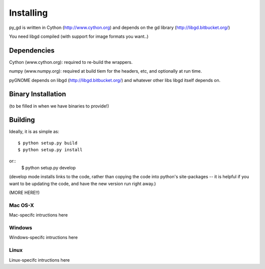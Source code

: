 Installing
=====================

py_gd is written in Cython (http://www.cython.org) and depends on the gd library (http://libgd.bitbucket.org/)

You need libgd compiled (with support for image formats you want..)


Dependencies
---------------------

Cython (www.cython.org): required to re-build the wrappers.

numpy (www.numpy.org): required at build tiem for the headers, etc, and optionally at run time.

pyGNOME depends on libgd (http://libgd.bitbucket.org/) and whatever other libs libgd itself depends on.


Binary Installation
--------------------
(to be filled in when we have binaries to provide!)

Building
---------------------

Ideally, it is as simple as::

    $ python setup.py build
    $ python setup.py install
or::
    $ python setup.py develop

(develop mode installs links to the code, rather than copying the code into python's site-packages -- it is helpful if you want to be updating the code, and have the new version run right away.)

(MORE HERE!!)

Mac OS-X
............

Mac-specifc intructions here

Windows
............

Windows-specifc intructions here

Linux
............

Linux-specifc intructions here







